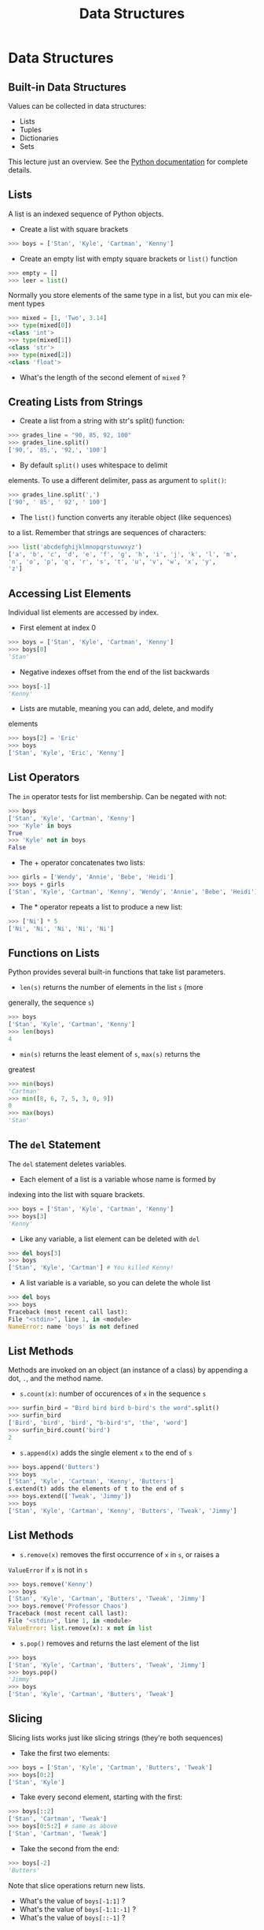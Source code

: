 #+TITLE: Data Structures
#+AUTHOR:
#+EMAIL:
#+DATE:
#+DESCRIPTION:
#+KEYWORDS:
#+LANGUAGE:  en
#+OPTIONS: H:2 toc:nil num:t
#+BEAMER_FRAME_LEVEL: 2
#+COLUMNS: %40ITEM %10BEAMER_env(Env) %9BEAMER_envargs(Env Args) %4BEAMER_col(Col) %10BEAMER_extra(Extra)
#+LaTeX_CLASS: beamer
#+LaTeX_CLASS_OPTIONS: [smaller]
#+LaTeX_HEADER: \usepackage{verbatim, multicol, tabularx,color}
#+LaTeX_HEADER: \usepackage{amsmath,amsthm, amssymb, latexsym, listings, qtree}
#+LaTeX_HEADER: \lstset{frame=tb, aboveskip=1mm, belowskip=0mm, showstringspaces=false, columns=flexible, basicstyle={\footnotesize\ttfamily}, numbers=left, frame=single, breaklines=true, breakatwhitespace=true, keywordstyle=\bf, stringstyle=\color{blue}, commentstyle=\color{green}}
#+LaTeX_HEADER: \setbeamertemplate{footline}[frame number]
#+LaTeX_HEADER: \hypersetup{colorlinks=true,urlcolor=blue}
#+LaTeX_HEADER: \logo{\includegraphics[height=.75cm]{GeorgiaTechLogo-black-gold.png}}

* Data Structures

** Built-in Data Structures

Values can be collected in data structures:

- Lists
- Tuples
- Dictionaries
- Sets

This lecture just an overview. See the [[https://docs.python.org/3.6/library/stdtypes.html][Python documentation]] for
complete details.

** Lists

A list is an indexed sequence of Python objects.

- Create a list with square brackets

#+BEGIN_SRC python
>>> boys = ['Stan', 'Kyle', 'Cartman', 'Kenny']
#+END_SRC

- Create an empty list with empty square brackets or ~list()~ function

#+BEGIN_SRC python
>>> empty = []
>>> leer = list()
#+END_SRC

Normally you store elements of the same type in a list, but you
can mix element types

#+BEGIN_SRC python
>>> mixed = [1, 'Two', 3.14]
>>> type(mixed[0])
<class 'int'>
>>> type(mixed[1])
<class 'str'>
>>> type(mixed[2])
<class 'float'>
#+END_SRC

- What's the length of the second element of ~mixed~ ?

** Creating Lists from Strings

- Create a list from a string with str's split() function:

#+BEGIN_SRC python
>>> grades_line = "90, 85, 92, 100"
>>> grades_line.split()
['90,', '85,', '92,', '100']
#+END_SRC

- By default ~split()~ uses whitespace to delimit
elements. To use a different delimiter, pass as argument to
~split()~:

#+BEGIN_SRC python
>>> grades_line.split(',')
['90', ' 85', ' 92', ' 100']
#+END_SRC

- The ~list()~ function converts any iterable object (like sequences)
to a list. Remember that strings are sequences of characters:

#+BEGIN_SRC python
>>> list('abcdefghijklmnopqrstuvwxyz')
['a', 'b', 'c', 'd', 'e', 'f', 'g', 'h', 'i', 'j', 'k', 'l', 'm',
'n', 'o', 'p', 'q', 'r', 's', 't', 'u', 'v', 'w', 'x', 'y',
'z']
#+END_SRC

** Accessing List Elements

Individual list elements are accessed by index.

- First element at index 0

#+BEGIN_SRC python
>>> boys = ['Stan', 'Kyle', 'Cartman', 'Kenny']
>>> boys[0]
'Stan'
#+END_SRC

- Negative indexes offset from the end of the list backwards

#+BEGIN_SRC python
>>> boys[-1]
'Kenny'
#+END_SRC

- Lists are mutable, meaning you can add, delete, and modify
elements

#+BEGIN_SRC python
>>> boys[2] = 'Eric'
>>> boys
['Stan', 'Kyle', 'Eric', 'Kenny']
#+END_SRC

** List Operators

The ~in~ operator tests for list membership. Can be negated with
not:

#+BEGIN_SRC python
>>> boys
['Stan', 'Kyle', 'Cartman', 'Kenny']
>>> 'Kyle' in boys
True
>>> 'Kyle' not in boys
False
#+END_SRC

- The + operator concatenates two lists:

#+BEGIN_SRC python
>>> girls = ['Wendy', 'Annie', 'Bebe', 'Heidi']
>>> boys + girls
['Stan', 'Kyle', 'Cartman', 'Kenny', 'Wendy', 'Annie', 'Bebe', 'Heidi']
#+END_SRC

- The * operator repeats a list to produce a new list:

#+BEGIN_SRC python
>>> ['Ni'] * 5
['Ni', 'Ni', 'Ni', 'Ni', 'Ni']
#+END_SRC

** Functions on Lists

Python provides several built-in functions that take list parameters.

- ~len(s)~ returns the number of elements in the list ~s~ (more
generally, the sequence ~s~)

#+BEGIN_SRC python
>>> boys
['Stan', 'Kyle', 'Cartman', 'Kenny']
>>> len(boys)
4
#+END_SRC

- ~min(s)~ returns the least element of ~s~, ~max(s)~ returns the
greatest

#+BEGIN_SRC python
>>> min(boys)
'Cartman'
>>> min([8, 6, 7, 5, 3, 0, 9])
0
>>> max(boys)
'Stan'
#+END_SRC

** The ~del~ Statement

The ~del~ statement deletes variables.

- Each element of a list is a variable whose name is formed by
indexing into the list with square brackets.

#+BEGIN_SRC python
>>> boys = ['Stan', 'Kyle', 'Cartman', 'Kenny']
>>> boys[3]
'Kenny'
#+END_SRC

- Like any variable, a list element can be deleted with ~del~

#+BEGIN_SRC python
>>> del boys[3]
>>> boys
['Stan', 'Kyle', 'Cartman'] # You killed Kenny!
#+END_SRC

- A list variable is a variable, so you can delete the whole list

#+BEGIN_SRC python
>>> del boys
>>> boys
Traceback (most recent call last):
File "<stdin>", line 1, in <module>
NameError: name 'boys' is not defined
#+END_SRC

** List Methods

Methods are invoked on an object (an instance of a class) by appending a dot, ~.~, and the method name.

- ~s.count(x)~: number of occurences of ~x~ in the sequence ~s~

#+BEGIN_SRC python
>>> surfin_bird = "Bird bird bird b-bird's the word".split()
>>> surfin_bird
['Bird', 'bird', 'bird', "b-bird's", 'the', 'word']
>>> surfin_bird.count('bird')
2
#+END_SRC

- ~s.append(x)~ adds the single element ~x~ to the end of ~s~

#+BEGIN_SRC python
>>> boys.append('Butters')
>>> boys
['Stan', 'Kyle', 'Cartman', 'Kenny', 'Butters']
s.extend(t) adds the elements of t to the end of s
>>> boys.extend(['Tweak', 'Jimmy'])
>>> boys
['Stan', 'Kyle', 'Cartman', 'Kenny', 'Butters', 'Tweak', 'Jimmy']
#+END_SRC

** List Methods

- ~s.remove(x)~ removes the first occurrence of ~x~ in ~s~, or raises a
~ValueError~ if ~x~ is not in ~s~

#+BEGIN_SRC python
>>> boys.remove('Kenny')
>>> boys
['Stan', 'Kyle', 'Cartman', 'Butters', 'Tweak', 'Jimmy']
>>> boys.remove('Professor Chaos')
Traceback (most recent call last):
File "<stdin>", line 1, in <module>
ValueError: list.remove(x): x not in list
#+END_SRC

- ~s.pop()~ removes and returns the last element of the list

#+BEGIN_SRC python
>>> boys
['Stan', 'Kyle', 'Cartman', 'Butters', 'Tweak', 'Jimmy']
>>> boys.pop()
'Jimmy'
>>> boys
['Stan', 'Kyle', 'Cartman', 'Butters', 'Tweak']
#+END_SRC

** Slicing

Slicing lists works just like slicing strings (they're both sequences)

- Take the first two elements:

#+BEGIN_SRC python
>>> boys = ['Stan', 'Kyle', 'Cartman', 'Butters', 'Tweak']
>>> boys[0:2]
['Stan', 'Kyle']
#+END_SRC

- Take every second element, starting with the first:

#+BEGIN_SRC python
>>> boys[::2]
['Stan', 'Cartman', 'Tweak']
>>> boys[0:5:2] # same as above
['Stan', 'Cartman', 'Tweak']
#+END_SRC

- Take the second from the end:

#+BEGIN_SRC python
>>> boys[-2]
'Butters'
#+END_SRC

Note that slice operations return new lists.

- What's the value of ~boys[-1:1]~ ?
- What's the value of ~boys[-1:1:-1]~ ?
- What's the value of ~boys[::-1]~ ?

** Aliases

Aliasing occurs when two or more variables reference the same object

- Assignment from a variable creates an alias

#+BEGIN_SRC python
>>> brats = boys
>>> boys
['Stan', 'Kyle', 'Cartman', 'Butters', 'Tweak']
>>> brats
['Stan', 'Kyle', 'Cartman', 'Butters', 'Tweak']
#+END_SRC

Now boys and brats are aliases.

- Changes to one are reflected in the other, becuase they reference
the same object

#+BEGIN_SRC python
>>> brats.append('Timmy')
>>> brats
['Stan', 'Kyle', 'Cartman', 'Butters', 'Tweak', 'Timmy']
>>> boys
['Stan', 'Kyle', 'Cartman', 'Butters', 'Tweak', 'Timmy']
#+END_SRC

** Copies

Operators create copies

#+BEGIN_SRC python
>>> brats + ['Bebe', 'Wendy']
['Stan', 'Kyle', 'Cartman', 'Butters', 'Tweak', 'Timmy', 'Bebe',
'Wendy']
>>> brats
['Stan', 'Kyle', 'Cartman', 'Butters', 'Tweak', 'Timmy']
#+END_SRC

You have to reassign to the list to make an update:

#+BEGIN_SRC python
>>> brats = brats + ['Bebe', 'Wendy'] # could also use shortcut +=
>>> brats
['Stan', 'Kyle', 'Cartman', 'Butters', 'Tweak', 'Timmy', 'Bebe',
'Wendy']
#+END_SRC

Notice that after the reassignment, ~brats~ is no longer an alias of
~boys~

#+BEGIN_SRC python
>>> boys
['Stan', 'Kyle', 'Cartman', 'Butters', 'Tweak', 'Timmy']
#+END_SRC

** Slicing Creates Copies (Usually)

- Slice on the right hand side of an assignment creates a copy:

#+BEGIN_SRC python
>>> first_two = boys[:2]
>>> first_two
['Stan', 'Kyle']
>>> first_two[0] = 'Stan the man'
>>> first_two
['Stan the man', 'Kyle']
>>> boys
['Stan', 'Kyle', 'Cartman', 'Butters', 'Tweak', 'Timmy']
#+END_SRC

- Slices on the left hand side allow for flexible assignment

#+BEGIN_SRC python
>>> boys[0:2] = ['Randy', 'Sharon', 'Gerald', 'Sheila']
>>> boys
['Randy', 'Sharon', 'Gerald', 'Sheila', 'Cartman', 'Butters',
'Tweak', 'Timmy']
#+END_SRC

** A Few More List Operations

You can combine the elements of a list to form a string with ~str~'s
~join()~ method.

#+BEGIN_SRC python
>>> aretha = ['R', 'E', 'S', 'P', 'E', 'C', 'T']
>>> "-".join(aretha)
'R-E-S-P-E-C-T'
#+END_SRC
~sorted()~ function returns a new list

#+BEGIN_SRC python
>>> sorted(aretha)
['C', 'E', 'E', 'P', 'R', 'S', 'T']
>>> aretha # Notice original is unchanged
['R', 'E', 'S', 'P', 'E', 'C', 'T']
#+END_SRC

~sort()~ method modifies the list it is invoked on

#+BEGIN_SRC python
>>> aretha.sort()
>>> aretha
['C', 'E', 'E', 'P', 'R', 'S', 'T']
#+END_SRC

** Example: Grades

Start with a list representing a line from a gradebook file

#+BEGIN_SRC python
>>> grades_line = ['Chris', 100, 90, 95]
>>> grades_line
['Chris', 100, 90, 95]
#+END_SRC

Get the sublist containing just the grades by slicing

#+BEGIN_SRC python
>>> grades = grades_line[1:]
>>> grades
[100, 90, 95]
#+END_SRC

Sum the grades using Python's built-in ~sum()~ function

#+BEGIN_SRC python
>>> sum(grades)
285
#+END_SRC

- And get the average by dividing by the number of grades

#+BEGIN_SRC python
>>> sum(grades) / len(grades)
95.0
#+END_SRC

** Tuples

Tuples are like lists, but are immutable.

#+BEGIN_SRC python
Tuples are created by separating objects with commas
>>> pair = 1, 2
>>> pair
(1, 2)
#+END_SRC

Tuples can be used in assignments to "unpack" a sequence

#+BEGIN_SRC python
>>> a, b = [1, 2]
>>> a
1
>>> b
2
#+END_SRC

Tuple assignment can be used to swap values

#+BEGIN_SRC python
>>> b, a = a, b
>>> a, b
(2, 1)
#+END_SRC

** Dictionaries

A dictionary is a map from keys to values.

Create dictionaries with ~{}~

#+BEGIN_SRC python
>>> capitals = {}
#+END_SRC

Add key-value pairs with assignment operator

#+BEGIN_SRC python
>>> capitals['Georgia'] = 'Atlanta'
>>> capitals['Alabama'] = 'Montgomery'
>>> capitals
{'Georgia': 'Altanta', 'Alabama': 'Montgomery'}
#+END_SRC

Keys are unique, so assignment to same key updates mapping

#+BEGIN_SRC python
>>> capitals['Alabama'] = 'Birmingham'
>>> capitals
{'Georgia': 'Altanta', 'Alabama': 'Birmingham'}
#+END_SRC

** Dictionary Operations

Remove a key-value mapping with ~del~ statement

#+BEGIN_SRC python
>>> del capitals['Alabama']
>>> capitals
{'Georgia': 'Atlanta'}
#+END_SRC

Use the ~in~ operator to test for existence of key (not value)

#+BEGIN_SRC python
>>> 'Georgia' in capitals
True
>>> 'Atlanta' in capitals
False
#+END_SRC

Extend a dictionary with ~update()~ method, get values as a list
with values method

#+BEGIN_SRC python
>>> capitals.update({'Tennessee': 'Nashville', 'Mississippi':
'Jackson'})
>>> capitals.values()
dict_values(['Jackson', 'Nashville', 'Atlanta'])
#+END_SRC

** Conversions to ~dict~

Any sequence of two-element sequences can be converted to a ~dict~

A list of two-element lists:

#+BEGIN_SRC python
>>> dict([[1, 1], [2, 4], [3, 9], [4, 16]])
{1: 1, 2: 4, 3: 9, 4: 16}
#+END_SRC

A list of two-element tuples:


#+BEGIN_SRC python
>>> dict([('Lassie', 'Collie'), ('Rin Tin Tin', 'German
Shepherd')])
{'Rin Tin Tin': 'German Shepherd', 'Lassie': 'Collie'}
#+END_SRC

Even a list of two-character strings:

#+BEGIN_SRC python
>>> dict(['a1', 'a2', 'b3', 'b4'])
{'b': '4', 'a': '2'}
#+END_SRC

Notice that subsequent pairs overwrote previously set keys.

** Sets

Sets have no duplicates, like the keys of a ~dict~. They can be iterated
over (we'll learn that later) but can't be accessed by index.

- Create an empty set with ~set()~ function, add elements with ~add()~ method

#+BEGIN_SRC python
>>> names = set()
>>> names.add('Ally')
>>> names.add('Sally')
>>> names.add('Mally')
>>> names.add('Ally')
>>> names
{'Ally', 'Mally', 'Sally'}
#+END_SRC

- Converting to set a convenient way to remove duplicates

#+BEGIN_SRC python
>>> set([1,2,3,4,3,2,1])
{1, 2, 3, 4}
#+END_SRC

** Set Operations

Intersection (elements in ~a~ *and* ~b~)

#+BEGIN_SRC python
>>> a = {1, 2}
>>> b = {2, 3}
>>> a & b # or a.intersetion(b)
{2}
#+END_SRC

Union (elements in ~a~ *or* ~b~)

#+BEGIN_SRC python
>>> a | b # or a.union(b)
{1, 2, 3}
#+END_SRC

** Set Operations

Difference (elements in ~a~ that are not in ~b~)

#+BEGIN_SRC python
>>> a - b # or a.difference(b)
{1}
#+END_SRC

Symmetric difference (elements in ~a~ or ~b~ but not both)

#+BEGIN_SRC python
>>> a ^ b # or a.symmetric_difference(b)
{1, 3}
#+END_SRC

** Set Predicates

A predicate function asks a question with a ~True~ or ~False~ answer.

Subset of:

#+BEGIN_SRC python
>>>a <= b # or a.issubset(b)
False
#+END_SRC

Proper subset of:

#+BEGIN_SRC python
>>> a < b
False
#+END_SRC

** Set Predicates

Superset of:

#+BEGIN_SRC python
>>> a >= b # or a.issuperset(b)
False
#+END_SRC

Proper superset of:

#+BEGIN_SRC python
>>> a > b
False
#+END_SRC

** Closing Thoughts

Typical Python programs make extensive use of built-in data structures and often combine them (lists of lists, dictionaries of lists, etc)

- These are just the basics
- Explore these data structures on your own
- Read the books and Python documentation


This is a small taste of the expressive power and syntactic
convenience of Python's data structures.
